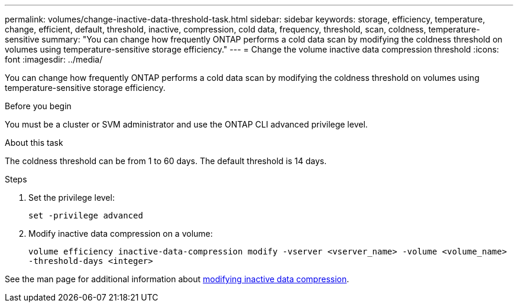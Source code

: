 ---
permalink: volumes/change-inactive-data-threshold-task.html
sidebar: sidebar
keywords: storage, efficiency, temperature, change, efficient, default, threshold, inactive, compression, cold data, frequency, threshold, scan, coldness, temperature-sensitive
summary: "You can change how frequently ONTAP performs a cold data scan by modifying the coldness threshold on volumes using temperature-sensitive storage efficiency."
---
= Change the volume inactive data compression threshold
:icons: font
:imagesdir: ../media/

[.lead]
You can change how frequently ONTAP performs a cold data scan by modifying the coldness threshold on volumes using temperature-sensitive storage efficiency.

.Before you begin

You must be a cluster or SVM administrator and use the ONTAP CLI advanced privilege level.

.About this task

The coldness threshold can be from 1 to 60 days. The default threshold is 14 days.

.Steps

. Set the privilege level:
+
`set -privilege advanced`
. Modify inactive data compression on a volume: 
+
`volume efficiency inactive-data-compression modify -vserver <vserver_name> -volume <volume_name> -threshold-days <integer>`

See the man page for additional information about link:https://docs.netapp.com/us-en/ontap-cli/volume-efficiency-inactive-data-compression-modify.html#description[modifying inactive data compression].


// 2023-June-20, ONTAPDOC-1018
